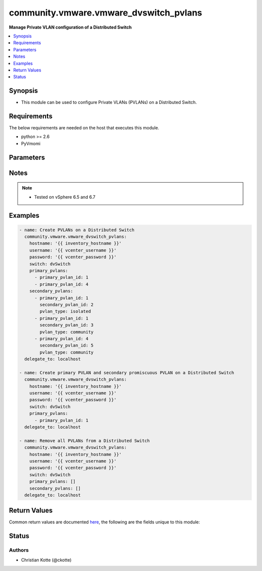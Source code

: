 .. _community.vmware.vmware_dvswitch_pvlans_module:


***************************************
community.vmware.vmware_dvswitch_pvlans
***************************************

**Manage Private VLAN configuration of a Distributed Switch**



.. contents::
   :local:
   :depth: 1


Synopsis
--------
- This module can be used to configure Private VLANs (PVLANs) on a Distributed Switch.



Requirements
------------
The below requirements are needed on the host that executes this module.

- python >= 2.6
- PyVmomi


Parameters
----------

.. raw:: html

    <table  border=0 cellpadding=0 class="documentation-table">
        <tr>
            <th colspan="1">Parameter</th>
            <th>Choices/<font color="blue">Defaults</font></th>
            <th width="100%">Comments</th>
        </tr>
            <tr>
                <td colspan="1">
                    <div class="ansibleOptionAnchor" id="parameter-"></div>
                    <b>hostname</b>
                    <a class="ansibleOptionLink" href="#parameter-" title="Permalink to this option"></a>
                    <div style="font-size: small">
                        <span style="color: purple">string</span>
                    </div>
                </td>
                <td>
                </td>
                <td>
                        <div>The hostname or IP address of the vSphere vCenter or ESXi server.</div>
                        <div>If the value is not specified in the task, the value of environment variable <code>VMWARE_HOST</code> will be used instead.</div>
                        <div>Environment variable support added in Ansible 2.6.</div>
                </td>
            </tr>
            <tr>
                <td colspan="1">
                    <div class="ansibleOptionAnchor" id="parameter-"></div>
                    <b>password</b>
                    <a class="ansibleOptionLink" href="#parameter-" title="Permalink to this option"></a>
                    <div style="font-size: small">
                        <span style="color: purple">string</span>
                    </div>
                </td>
                <td>
                </td>
                <td>
                        <div>The password of the vSphere vCenter or ESXi server.</div>
                        <div>If the value is not specified in the task, the value of environment variable <code>VMWARE_PASSWORD</code> will be used instead.</div>
                        <div>Environment variable support added in Ansible 2.6.</div>
                        <div style="font-size: small; color: darkgreen"><br/>aliases: pass, pwd</div>
                </td>
            </tr>
            <tr>
                <td colspan="1">
                    <div class="ansibleOptionAnchor" id="parameter-"></div>
                    <b>port</b>
                    <a class="ansibleOptionLink" href="#parameter-" title="Permalink to this option"></a>
                    <div style="font-size: small">
                        <span style="color: purple">integer</span>
                    </div>
                </td>
                <td>
                        <b>Default:</b><br/><div style="color: blue">443</div>
                </td>
                <td>
                        <div>The port number of the vSphere vCenter or ESXi server.</div>
                        <div>If the value is not specified in the task, the value of environment variable <code>VMWARE_PORT</code> will be used instead.</div>
                        <div>Environment variable support added in Ansible 2.6.</div>
                </td>
            </tr>
            <tr>
                <td colspan="1">
                    <div class="ansibleOptionAnchor" id="parameter-"></div>
                    <b>primary_pvlans</b>
                    <a class="ansibleOptionLink" href="#parameter-" title="Permalink to this option"></a>
                    <div style="font-size: small">
                        <span style="color: purple">list</span>
                         / <span style="color: purple">elements=dictionary</span>
                    </div>
                </td>
                <td>
                        <b>Default:</b><br/><div style="color: blue">[]</div>
                </td>
                <td>
                        <div>A list of VLAN IDs that should be configured as Primary PVLANs.</div>
                        <div>If <code>primary_pvlans</code> isn&#x27;t specified, all PVLANs will be deleted if present.</div>
                        <div>Each member of the list requires primary_pvlan_id (int) set.</div>
                        <div>The secondary promiscuous PVLAN will be created automatically.</div>
                        <div>If <code>secondary_pvlans</code> isn&#x27;t specified, the primary PVLANs and each secondary promiscuous PVLAN will be created.</div>
                        <div>Please see examples for more information.</div>
                </td>
            </tr>
            <tr>
                <td colspan="1">
                    <div class="ansibleOptionAnchor" id="parameter-"></div>
                    <b>proxy_host</b>
                    <a class="ansibleOptionLink" href="#parameter-" title="Permalink to this option"></a>
                    <div style="font-size: small">
                        <span style="color: purple">string</span>
                    </div>
                </td>
                <td>
                </td>
                <td>
                        <div>Address of a proxy that will receive all HTTPS requests and relay them.</div>
                        <div>The format is a hostname or a IP.</div>
                        <div>If the value is not specified in the task, the value of environment variable <code>VMWARE_PROXY_HOST</code> will be used instead.</div>
                        <div>This feature depends on a version of pyvmomi greater than v6.7.1.2018.12</div>
                </td>
            </tr>
            <tr>
                <td colspan="1">
                    <div class="ansibleOptionAnchor" id="parameter-"></div>
                    <b>proxy_port</b>
                    <a class="ansibleOptionLink" href="#parameter-" title="Permalink to this option"></a>
                    <div style="font-size: small">
                        <span style="color: purple">integer</span>
                    </div>
                </td>
                <td>
                </td>
                <td>
                        <div>Port of the HTTP proxy that will receive all HTTPS requests and relay them.</div>
                        <div>If the value is not specified in the task, the value of environment variable <code>VMWARE_PROXY_PORT</code> will be used instead.</div>
                </td>
            </tr>
            <tr>
                <td colspan="1">
                    <div class="ansibleOptionAnchor" id="parameter-"></div>
                    <b>secondary_pvlans</b>
                    <a class="ansibleOptionLink" href="#parameter-" title="Permalink to this option"></a>
                    <div style="font-size: small">
                        <span style="color: purple">list</span>
                         / <span style="color: purple">elements=dictionary</span>
                    </div>
                </td>
                <td>
                        <b>Default:</b><br/><div style="color: blue">[]</div>
                </td>
                <td>
                        <div>A list of VLAN IDs that should be configured as Secondary PVLANs.</div>
                        <div><code>primary_pvlans</code> need to be specified to create any Secondary PVLAN.</div>
                        <div>If <code>primary_pvlans</code> isn&#x27;t specified, all PVLANs will be deleted if present.</div>
                        <div>Each member of the list requires primary_pvlan_id (int), secondary_pvlan_id (int), and pvlan_type (str) to be set.</div>
                        <div>The type of the secondary PVLAN can be isolated or community. The secondary promiscuous PVLAN will be created automatically.</div>
                        <div>Please see examples for more information.</div>
                </td>
            </tr>
            <tr>
                <td colspan="1">
                    <div class="ansibleOptionAnchor" id="parameter-"></div>
                    <b>switch</b>
                    <a class="ansibleOptionLink" href="#parameter-" title="Permalink to this option"></a>
                    <div style="font-size: small">
                        <span style="color: purple">string</span>
                         / <span style="color: red">required</span>
                    </div>
                </td>
                <td>
                </td>
                <td>
                        <div>The name of the Distributed Switch.</div>
                        <div style="font-size: small; color: darkgreen"><br/>aliases: dvswitch</div>
                </td>
            </tr>
            <tr>
                <td colspan="1">
                    <div class="ansibleOptionAnchor" id="parameter-"></div>
                    <b>username</b>
                    <a class="ansibleOptionLink" href="#parameter-" title="Permalink to this option"></a>
                    <div style="font-size: small">
                        <span style="color: purple">string</span>
                    </div>
                </td>
                <td>
                </td>
                <td>
                        <div>The username of the vSphere vCenter or ESXi server.</div>
                        <div>If the value is not specified in the task, the value of environment variable <code>VMWARE_USER</code> will be used instead.</div>
                        <div>Environment variable support added in Ansible 2.6.</div>
                        <div style="font-size: small; color: darkgreen"><br/>aliases: admin, user</div>
                </td>
            </tr>
            <tr>
                <td colspan="1">
                    <div class="ansibleOptionAnchor" id="parameter-"></div>
                    <b>validate_certs</b>
                    <a class="ansibleOptionLink" href="#parameter-" title="Permalink to this option"></a>
                    <div style="font-size: small">
                        <span style="color: purple">boolean</span>
                    </div>
                </td>
                <td>
                        <ul style="margin: 0; padding: 0"><b>Choices:</b>
                                    <li>no</li>
                                    <li><div style="color: blue"><b>yes</b>&nbsp;&larr;</div></li>
                        </ul>
                </td>
                <td>
                        <div>Allows connection when SSL certificates are not valid. Set to <code>false</code> when certificates are not trusted.</div>
                        <div>If the value is not specified in the task, the value of environment variable <code>VMWARE_VALIDATE_CERTS</code> will be used instead.</div>
                        <div>Environment variable support added in Ansible 2.6.</div>
                        <div>If set to <code>true</code>, please make sure Python &gt;= 2.7.9 is installed on the given machine.</div>
                </td>
            </tr>
    </table>
    <br/>


Notes
-----

.. note::
   - Tested on vSphere 6.5 and 6.7



Examples
--------

.. code-block:: yaml+jinja

    - name: Create PVLANs on a Distributed Switch
      community.vmware.vmware_dvswitch_pvlans:
        hostname: '{{ inventory_hostname }}'
        username: '{{ vcenter_username }}'
        password: '{{ vcenter_password }}'
        switch: dvSwitch
        primary_pvlans:
          - primary_pvlan_id: 1
          - primary_pvlan_id: 4
        secondary_pvlans:
          - primary_pvlan_id: 1
            secondary_pvlan_id: 2
            pvlan_type: isolated
          - primary_pvlan_id: 1
            secondary_pvlan_id: 3
            pvlan_type: community
          - primary_pvlan_id: 4
            secondary_pvlan_id: 5
            pvlan_type: community
      delegate_to: localhost

    - name: Create primary PVLAN and secondary promiscuous PVLAN on a Distributed Switch
      community.vmware.vmware_dvswitch_pvlans:
        hostname: '{{ inventory_hostname }}'
        username: '{{ vcenter_username }}'
        password: '{{ vcenter_password }}'
        switch: dvSwitch
        primary_pvlans:
          - primary_pvlan_id: 1
      delegate_to: localhost

    - name: Remove all PVLANs from a Distributed Switch
      community.vmware.vmware_dvswitch_pvlans:
        hostname: '{{ inventory_hostname }}'
        username: '{{ vcenter_username }}'
        password: '{{ vcenter_password }}'
        switch: dvSwitch
        primary_pvlans: []
        secondary_pvlans: []
      delegate_to: localhost



Return Values
-------------
Common return values are documented `here <https://docs.ansible.com/ansible/latest/reference_appendices/common_return_values.html#common-return-values>`_, the following are the fields unique to this module:

.. raw:: html

    <table border=0 cellpadding=0 class="documentation-table">
        <tr>
            <th colspan="1">Key</th>
            <th>Returned</th>
            <th width="100%">Description</th>
        </tr>
            <tr>
                <td colspan="1">
                    <div class="ansibleOptionAnchor" id="return-"></div>
                    <b>result</b>
                    <a class="ansibleOptionLink" href="#return-" title="Permalink to this return value"></a>
                    <div style="font-size: small">
                      <span style="color: purple">string</span>
                    </div>
                </td>
                <td>always</td>
                <td>
                            <div>information about performed operation</div>
                    <br/>
                        <div style="font-size: smaller"><b>Sample:</b></div>
                        <div style="font-size: smaller; color: blue; word-wrap: break-word; word-break: break-all;">{&#x27;changed&#x27;: True, &#x27;dvswitch&#x27;: &#x27;dvSwitch&#x27;, &#x27;private_vlans&#x27;: [{&#x27;primary_pvlan_id&#x27;: 1, &#x27;pvlan_type&#x27;: &#x27;promiscuous&#x27;, &#x27;secondary_pvlan_id&#x27;: 1}, {&#x27;primary_pvlan_id&#x27;: 1, &#x27;pvlan_type&#x27;: &#x27;isolated&#x27;, &#x27;secondary_pvlan_id&#x27;: 2}, {&#x27;primary_pvlan_id&#x27;: 1, &#x27;pvlan_type&#x27;: &#x27;community&#x27;, &#x27;secondary_pvlan_id&#x27;: 3}], &#x27;private_vlans_previous&#x27;: [], &#x27;result&#x27;: &#x27;All private VLANs added&#x27;}</div>
                </td>
            </tr>
    </table>
    <br/><br/>


Status
------


Authors
~~~~~~~

- Christian Kotte (@ckotte)
